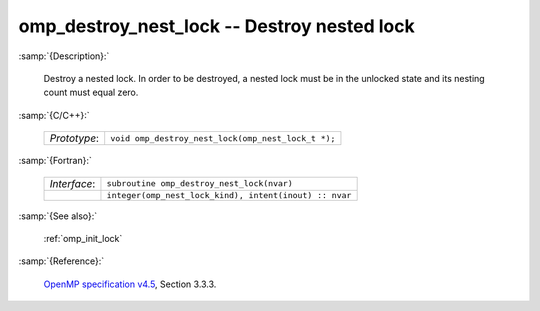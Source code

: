..
  Copyright 1988-2022 Free Software Foundation, Inc.
  This is part of the GCC manual.
  For copying conditions, see the GPL license file

.. _omp_destroy_nest_lock:

omp_destroy_nest_lock -- Destroy nested lock
********************************************

:samp:`{Description}:`

  Destroy a nested lock.  In order to be destroyed, a nested lock must be
  in the unlocked state and its nesting count must equal zero.

:samp:`{C/C++}:`

  .. list-table::

     * - *Prototype*:
       - ``void omp_destroy_nest_lock(omp_nest_lock_t *);``

:samp:`{Fortran}:`

  .. list-table::

     * - *Interface*:
       - ``subroutine omp_destroy_nest_lock(nvar)``
     * -
       - ``integer(omp_nest_lock_kind), intent(inout) :: nvar``

:samp:`{See also}:`

  :ref:`omp_init_lock`

:samp:`{Reference}:`

  `OpenMP specification v4.5 <https://www.openmp.org>`_, Section 3.3.3.
